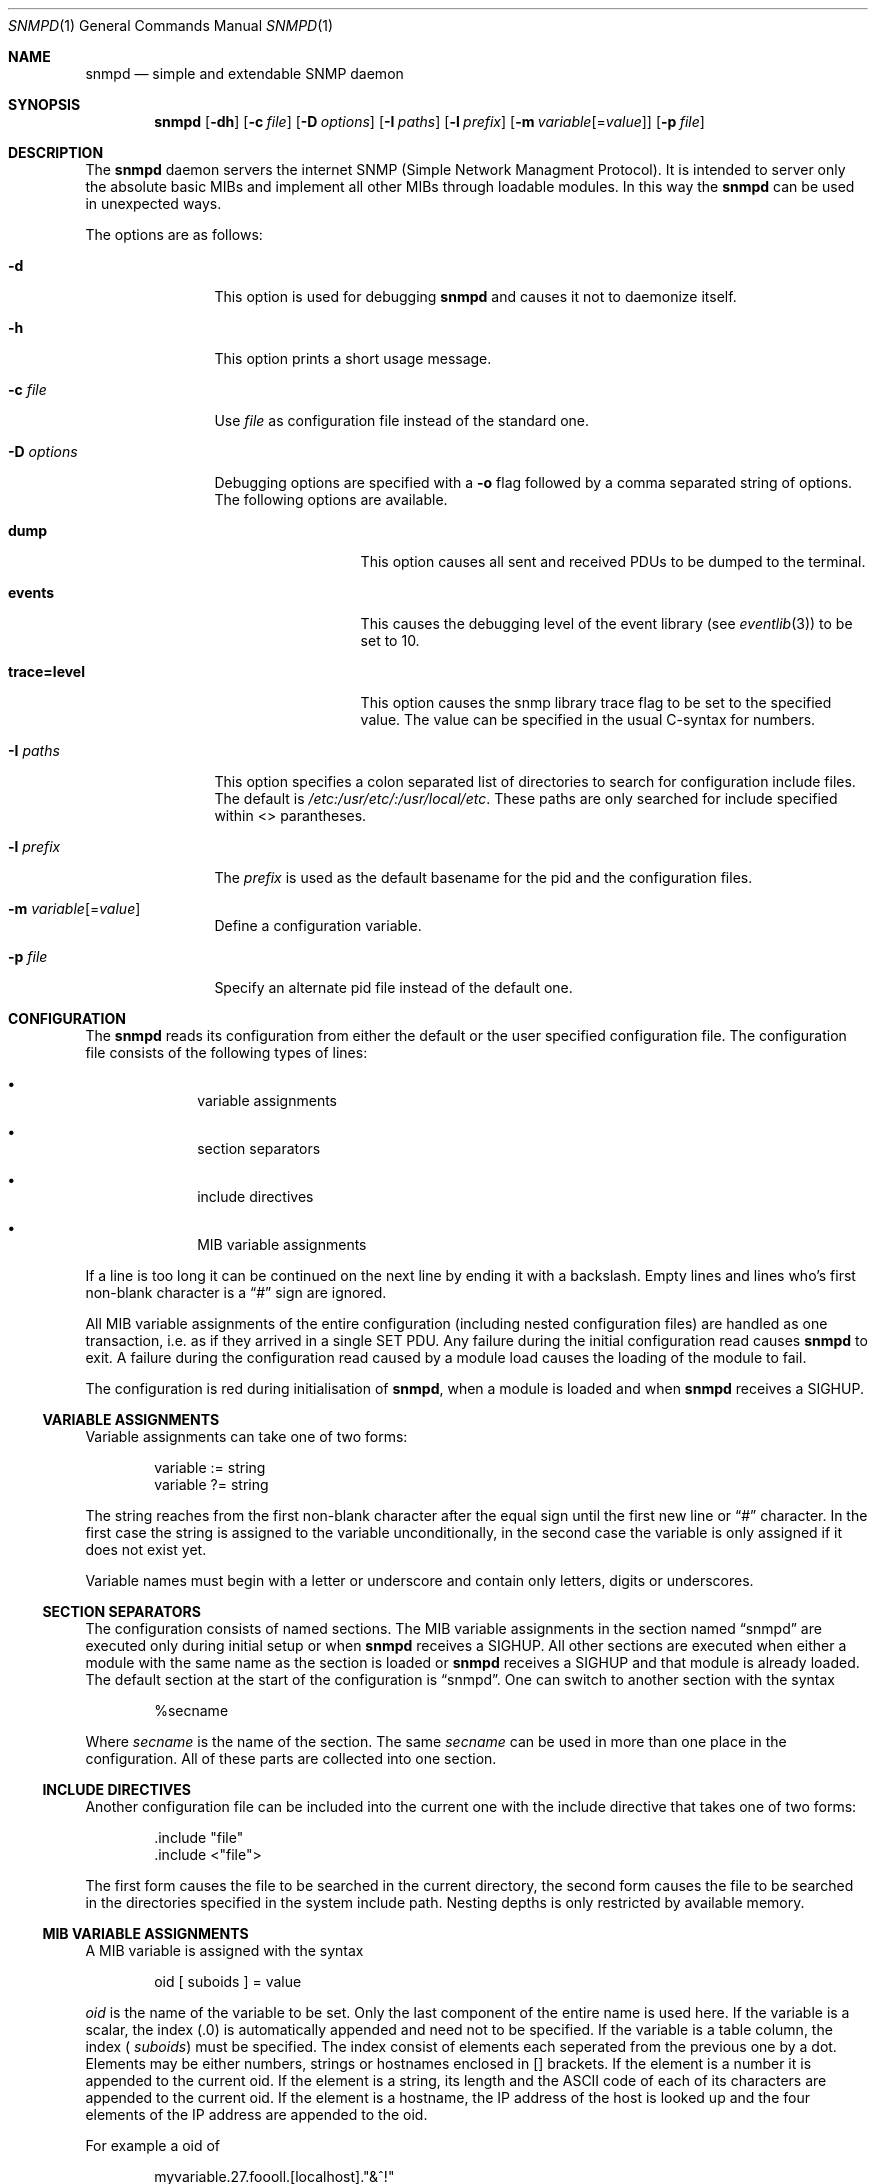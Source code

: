 .\"
.\" Copyright (c) 2001-2003
.\"	Fraunhofer Institute for Open Communication Systems (FhG Fokus).
.\"	All rights reserved.
.\"
.\" Author: Harti Brandt <harti@freebsd.org>
.\"
.\" Redistribution of this software and documentation and use in source and
.\" binary forms, with or without modification, are permitted provided that
.\" the following conditions are met:
.\"
.\" 1. Redistributions of source code or documentation must retain the above
.\"    copyright notice, this list of conditions and the following disclaimer.
.\" 2. Redistributions in binary form must reproduce the above copyright
.\"    notice, this list of conditions and the following disclaimer in the
.\"    documentation and/or other materials provided with the distribution.
.\" 3. Neither the name of the Institute nor the names of its contributors
.\"    may be used to endorse or promote products derived from this software
.\"    without specific prior written permission.
.\"
.\" THIS SOFTWARE AND DOCUMENTATION IS PROVIDED BY FRAUNHOFER FOKUS
.\" AND ITS CONTRIBUTORS ``AS IS'' AND ANY EXPRESS OR IMPLIED WARRANTIES,
.\" INCLUDING, BUT NOT LIMITED TO, THE IMPLIED WARRANTIES OF MERCHANTABILITY AND
.\" FITNESS FOR A PARTICULAR PURPOSE ARE DISCLAIMED.  IN NO EVENT SHALL
.\" FRAUNHOFER FOKUS OR ITS CONTRIBUTORS  BE LIABLE FOR ANY DIRECT, INDIRECT,
.\" INCIDENTAL, SPECIAL, EXEMPLARY, OR CONSEQUENTIAL DAMAGES (INCLUDING, BUT NOT
.\" LIMITED TO, PROCUREMENT OF SUBSTITUTE GOODS OR SERVICES; LOSS OF USE, DATA,
.\" OR PROFITS; OR BUSINESS INTERRUPTION) HOWEVER CAUSED AND ON ANY THEORY OF
.\" LIABILITY, WHETHER IN CONTRACT, STRICT LIABILITY, OR TORT (INCLUDING
.\" NEGLIGENCE OR OTHERWISE) ARISING IN ANY WAY OUT OF THE USE OF THIS SOFTWARE,
.\" EVEN IF ADVISED OF THE POSSIBILITY OF SUCH DAMAGE.
.\"
.\" $Begemot: bsnmp/snmpd/bsnmpd.1,v 1.1 2003/12/03 10:08:33 hbb Exp $
.\"
.Dd August 15, 2002
.Dt SNMPD 1
.Os
.Sh NAME
.Nm snmpd
.Nd "simple and extendable SNMP daemon"
.Sh SYNOPSIS
.Nm
.Op Fl dh
.Op Fl c Ar file
.Op Fl D Ar options
.Op Fl I Ar paths
.Op Fl l Ar prefix
.Op Fl m Ar variable Ns Op = Ns Ar value
.Op Fl p Ar file
.Sh DESCRIPTION
The
.Nm
daemon servers the internet SNMP (Simple Network Managment Protocol).
It is intended to server only the absolute basic MIBs and implement all other
MIBs through loadable modules. In this way the
.Nm
can be used in unexpected ways.
.Pp
The options are as follows:
.Bl -tag -width ".It Fl D Ar options"
.It Fl d
This option is used for debugging
.Nm
and causes it not to daemonize itself.
.It Fl h
This option prints a short usage message.
.It Fl c Ar file
Use
.Ar file
as configuration file instead of the standard one.
.It Fl D Ar options
Debugging options are specified with a
.Fl o
flag followed by a comma separated string of options.
The following options are available.
.Bl -tag -width ".It Cm trace Ns Cm = Ns Cm level"
.It Cm dump
This option causes all sent and received PDUs to be dumped to the terminal.
.It Cm events
This causes the debugging level of the event library (see
.Xr eventlib 3 )
to be set to 10.
.It Cm trace Ns Cm = Ns Cm level
This option causes the snmp library trace flag to be set to the specified
value. The value can be specified in the usual C-syntax for numbers.
.El
.It Fl I Ar paths
This option specifies a colon separated list of directories to search for
configuration include files. The default is
.Pa /etc:/usr/etc/:/usr/local/etc .
These paths are only searched for include specified within <> parantheses.
.It Fl l Ar prefix
The
.Ar prefix
is used as the default basename for the pid and the configuration files.
.It Fl m Ar variable Ns Op = Ns Ar value
Define a configuration variable.
.It Fl p Ar file
Specify an alternate pid file instead of the default one.
.El
.Sh CONFIGURATION
The
.Nm
reads its configuration from either the default or the user specified
configuration file. The configuration file consists of the following types of
lines:
.Bl -bullet -offset indent
.It
variable assignments
.It
section separators
.It
include directives
.It
MIB variable assignments
.El
.Pp
If a line is too long it can be continued on the next line by ending it with
a backslash. Empty lines and lines who's first non-blank character is a
.Dq #
sign are ignored.
.Pp
All MIB variable assignments of the entire configuration (including nested
configuration files) are handled as one transaction, i.e. as if they arrived
in a single SET PDU. Any failure during the initial configuration read causes
.Nm
to exit. A failure during the configuration read caused by a module load
causes the loading of the module to fail.
.Pp
The configuration is red during initialisation of
.Nm ,
when a module is loaded and when
.Nm
receives a SIGHUP.
.Ss VARIABLE ASSIGNMENTS
Variable assignments can take one of two forms:
.Bd -unfilled -offset indent
variable := string
variable ?= string
.Ed
.Pp
The string reaches from the first non-blank character after the
equal sign until the first new line or
.Dq #
character. In the first case
the string is assigned to the variable unconditionally, in the second case the
variable is only assigned if it does not exist yet.
.Pp
Variable names must begin with a letter or underscore and contain only letters,
digits or underscores.
.Ss SECTION SEPARATORS
The configuration consists of named sections. The MIB variable assignments in
the section named
.Dq snmpd
are executed only during initial setup or when
.Nm
receives a SIGHUP. All other sections are executed when either a module
with the same name as the section is loaded or
.Nm
receives a SIGHUP and that module is already loaded. The default section
at the start of the configuration is
.Dq snmpd .
One can switch to another section with the syntax
.Bd -unfilled -offset indent
%secname
.Ed
.Pp
Where
.Ar secname
is the name of the section. The same
.Ar secname
can be used in more than one place in the configuration. All of these parts are
collected into one section.
.Ss INCLUDE DIRECTIVES
Another configuration file can be included into the current one with the
include directive that takes one of two forms:
.Bd -unfilled -offset indent
\&.include "file"
\&.include <"file">
.Ed
.Pp
The first form causes the file to be searched in the current directory, the
second form causes the file to be searched in the directories specified in
the system include path. Nesting depths is only restricted by available
memory.
.Ss MIB VARIABLE ASSIGNMENTS
A MIB variable is assigned with the syntax
.Bd -unfilled -offset indent
oid [ suboids ] = value
.Ed
.Pp
.Va oid
is the name of the variable to be set. Only the last component of the entire
name is used here. If the variable is a scalar, the index (.0) is automatically
appended and need not to be specified. If the variable is a table column,
the index (
.Va suboids )
must be specified. The index consist of elements each seperated from the
previous one by a dot. Elements may be either numbers, strings or hostnames 
enclosed in [] brackets. If the element is a number it is appended
to the current oid. If the element is a string, its length and the
.Tn ASCII
code of each of its characters are appended to the current oid. If the
element is a hostname, the IP address of the host is looked up and the four
elements of the IP address are appended to the oid.
.Pp
For example a oid of
.Bd -unfilled -offset indent
myvariable.27.foooll.[localhost]."&^!"
.Ed
.Pp
results in the oid
.Bd -unfilled -offset indent
myvariable.27.6.102.111.111.111.108.108.127.0.0.1.38.94.33
.Ed
.Pp
The value of the assignment may be either empty, a string or a number.
If a string starts with a letter or an underscore and consists only of
letters, digits, underscores and minus signs, it can be written without
quotes. In all other cases the string must be enclosed in double quotes.
.Sh SUBSTITUTIONS
A variable substitution is written as
.Bd -unfilled -offset indent
$(variable)
.Ed
.Pp
where
.Ar variable
is the name of the variable to substitute. Using an undefined variable is
considered an error.
.Sh FILES
.Bl -tag -width ".It Pa /var/run/ Ns Ao Ar prefix Ac Ns \&.pid" -compact
.It Pa /etc/ Ns Ao Ar prefix Ac Ns \&.config
Default configuration file, where the default
.Aq prefix
is
.Dq snmpd .
.It Pa /var/run/ Ns Ao Ar prefix Ac Ns \&.pid
Default pid file.
.It Pa /etc:/usr/etc/:/usr/local/etc
This is the default search path for system include files.
.It Pa /usr/local/share/snmp/mibs/FOKUS-MIB.txt
.It Pa /usr/local/share/snmp/mibs/BEGEMOT-MIB.txt
.It Pa /usr/local/share/snmp/mibs/BEGEMOT-SNMPD.txt
The definitions for the MIBs implemented in the daemon.
.El
.Sh SEE ALSO
.Xr gensnmptree 1
.Sh STANDARDS
The
.Nm
conforms to the applicable IETF RFCs.
.Sh AUTHORS
.An Hartmut Brandt Aq brandt@fokus.gmd.de
.Sh BUGS
Sure.
